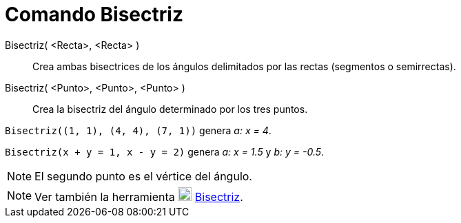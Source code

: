 = Comando Bisectriz
:page-en: commands/AngleBisector_Command
ifdef::env-github[:imagesdir: /es/modules/ROOT/assets/images]

Bisectriz( <Recta>, <Recta> )::
  Crea ambas bisectrices de los ángulos delimitados por las rectas (segmentos o semirrectas).
Bisectriz( <Punto>, <Punto>, <Punto> )::
  Crea la bisectriz del ángulo determinado por los tres puntos.

[EXAMPLE]
====

`++Bisectriz((1, 1), (4, 4), (7, 1))++` genera _a: x = 4_.

====

[EXAMPLE]
====

`++Bisectriz(x + y = 1, x - y = 2)++` genera _a: x = 1.5_ y _b: y = -0.5_.

====

[NOTE]
====

El segundo punto es el vértice del ángulo.

====

[NOTE]
====

Ver también la herramienta image:20px-Mode_angularbisector.svg.png[Mode angularbisector.svg,width=20,height=20]
xref:/tools/Bisectriz.adoc[Bisectriz].

====
